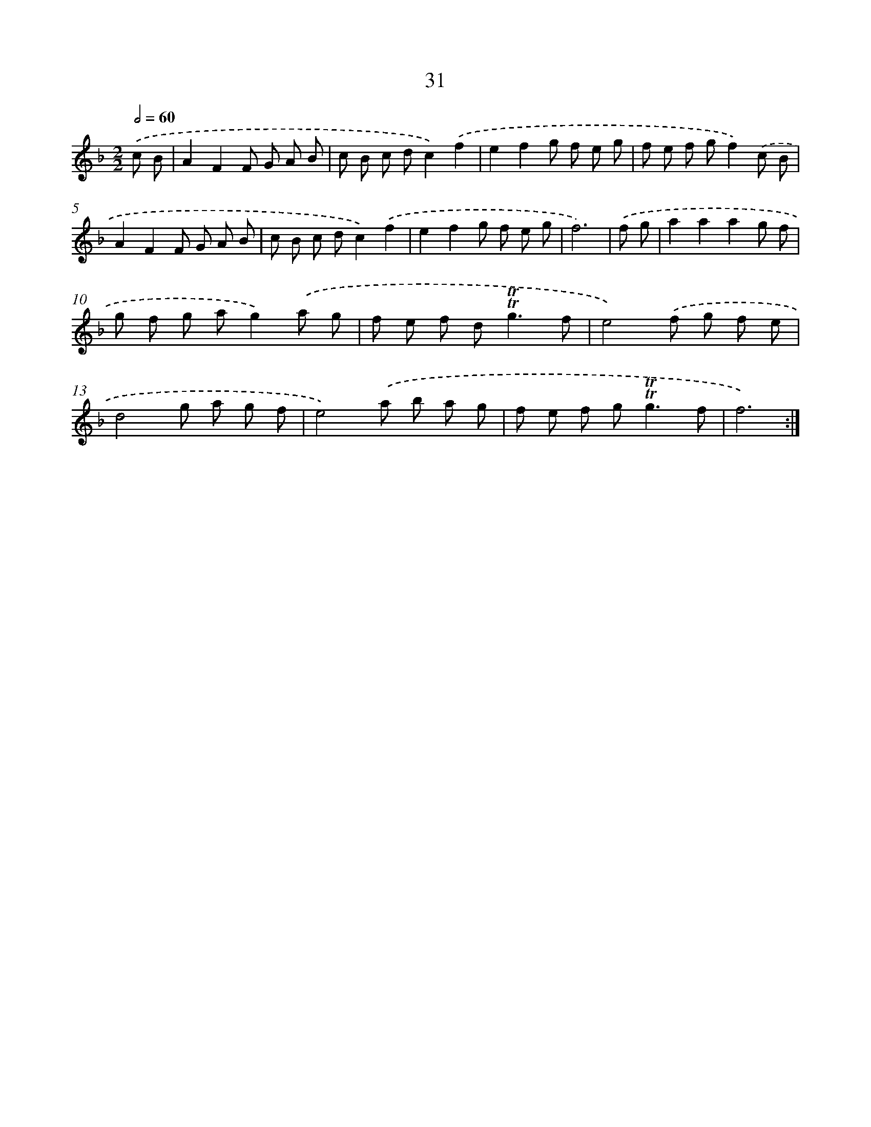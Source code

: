 X: 12486
T: 31
%%abc-version 2.0
%%abcx-abcm2ps-target-version 5.9.1 (29 Sep 2008)
%%abc-creator hum2abc beta
%%abcx-conversion-date 2018/11/01 14:37:25
%%humdrum-veritas 2070114979
%%humdrum-veritas-data 574920292
%%continueall 1
%%barnumbers 0
L: 1/8
M: 2/2
Q: 1/2=60
K: F clef=treble
.('c B [I:setbarnb 1]|
A2F2F G A B |
c B c dc2).('f2 |
e2f2g f e g |
f e f gf2).('c B |
A2F2F G A B |
c B c dc2).('f2 |
e2f2g f e g |
f6) |
.('f g [I:setbarnb 9]|
a2a2a2g f |
g f g ag2).('a g |
f e f d2<!trill!!trill!g2f |
e4).('f g f e |
d4g a g f |
e4).('a b a g |
f e f g2<!trill!!trill!g2f |
f6) :|]
